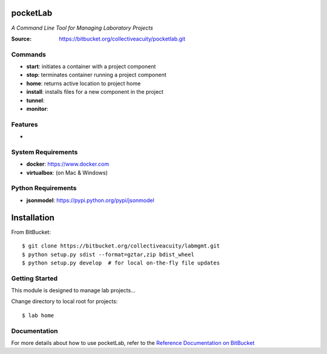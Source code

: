 =========
pocketLab
=========
*A Command Line Tool for Managing Laboratory Projects*

:Source: https://bitbucket.org/collectiveacuity/pocketlab.git

Commands
--------
- **start**: initiates a container with a project component
- **stop**: terminates container running a project component
- **home**: returns active location to project home
- **install**: installs files for a new component in the project
- **tunnel**:
- **monitor**:

Features
--------
-

System Requirements
-------------------
- **docker**: https://www.docker.com
- **virtualbox**: (on Mac & Windows)

Python Requirements
-------------------
- **jsonmodel**: https://pypi.python.org/pypi/jsonmodel

============
Installation
============
From BitBucket::

    $ git clone https://bitbucket.org/collectiveacuity/labmgmt.git
    $ python setup.py sdist --format=gztar,zip bdist_wheel
    $ python setup.py develop  # for local on-the-fly file updates

Getting Started
---------------
This module is designed to manage lab projects...

Change directory to local root for projects::

    $ lab home

Documentation
-------------
For more details about how to use pocketLab, refer to the
`Reference Documentation on BitBucket
<https://bitbucket.org/collectiveacuity/pocketlab/REFERENCE.rst>`_